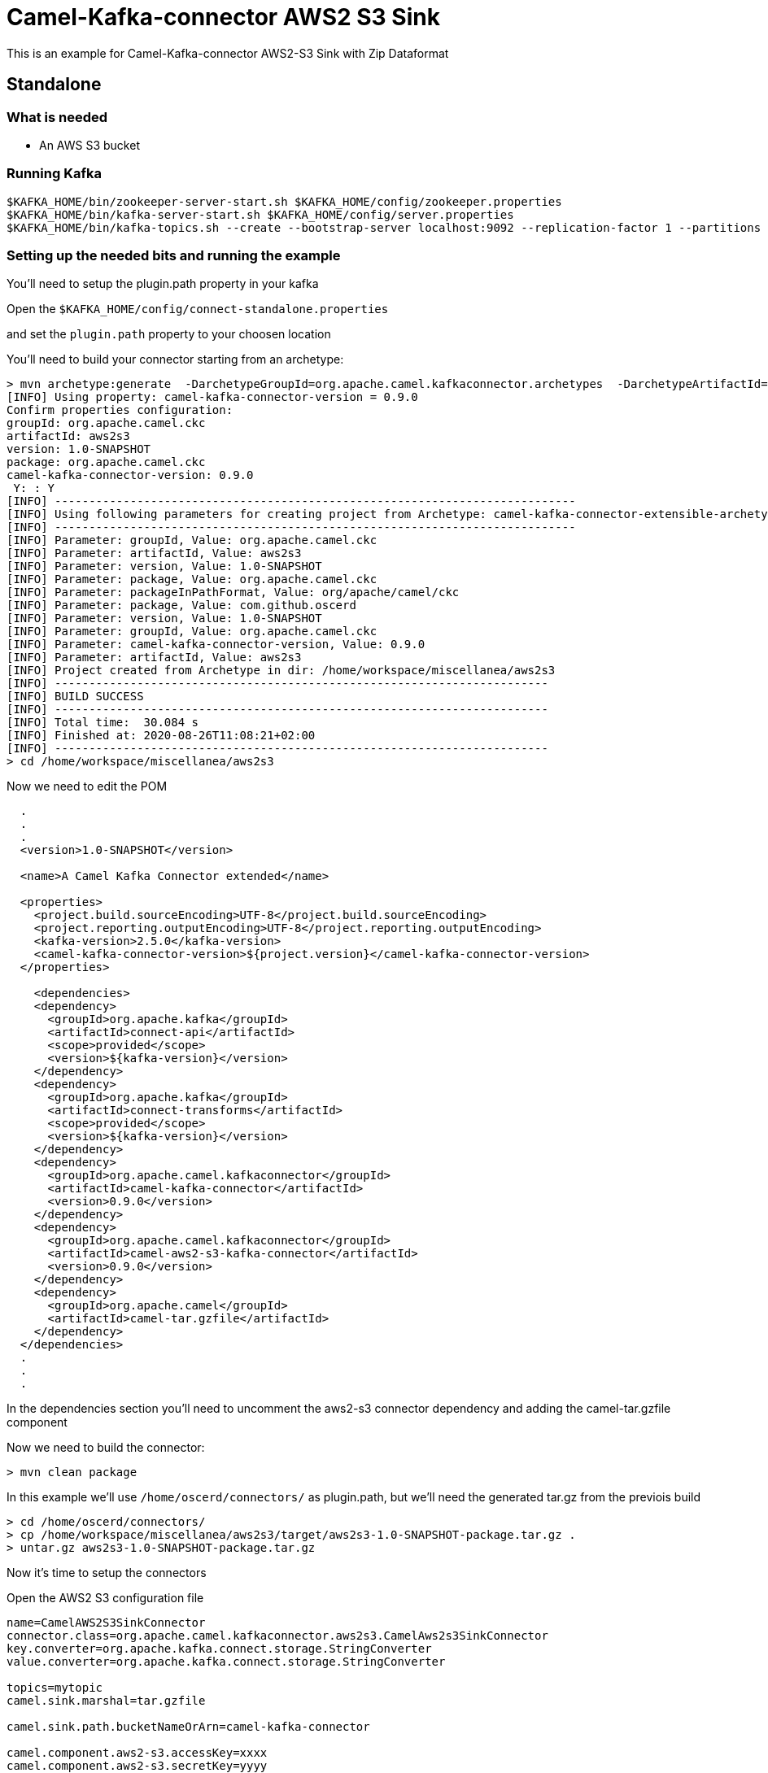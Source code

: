# Camel-Kafka-connector AWS2 S3 Sink

This is an example for Camel-Kafka-connector AWS2-S3 Sink with Zip Dataformat

## Standalone

### What is needed

- An AWS S3 bucket

### Running Kafka

```
$KAFKA_HOME/bin/zookeeper-server-start.sh $KAFKA_HOME/config/zookeeper.properties
$KAFKA_HOME/bin/kafka-server-start.sh $KAFKA_HOME/config/server.properties
$KAFKA_HOME/bin/kafka-topics.sh --create --bootstrap-server localhost:9092 --replication-factor 1 --partitions 1 --topic mytopic
```

### Setting up the needed bits and running the example

You'll need to setup the plugin.path property in your kafka

Open the `$KAFKA_HOME/config/connect-standalone.properties`

and set the `plugin.path` property to your choosen location

You'll need to build your connector starting from an archetype:

```
> mvn archetype:generate  -DarchetypeGroupId=org.apache.camel.kafkaconnector.archetypes  -DarchetypeArtifactId=camel-kafka-connector-extensible-archetype  -DarchetypeVersion=0.9.0
[INFO] Using property: camel-kafka-connector-version = 0.9.0
Confirm properties configuration:
groupId: org.apache.camel.ckc
artifactId: aws2s3
version: 1.0-SNAPSHOT
package: org.apache.camel.ckc
camel-kafka-connector-version: 0.9.0
 Y: : Y
[INFO] ----------------------------------------------------------------------------
[INFO] Using following parameters for creating project from Archetype: camel-kafka-connector-extensible-archetype:0.9.0
[INFO] ----------------------------------------------------------------------------
[INFO] Parameter: groupId, Value: org.apache.camel.ckc
[INFO] Parameter: artifactId, Value: aws2s3
[INFO] Parameter: version, Value: 1.0-SNAPSHOT
[INFO] Parameter: package, Value: org.apache.camel.ckc
[INFO] Parameter: packageInPathFormat, Value: org/apache/camel/ckc
[INFO] Parameter: package, Value: com.github.oscerd
[INFO] Parameter: version, Value: 1.0-SNAPSHOT
[INFO] Parameter: groupId, Value: org.apache.camel.ckc
[INFO] Parameter: camel-kafka-connector-version, Value: 0.9.0
[INFO] Parameter: artifactId, Value: aws2s3
[INFO] Project created from Archetype in dir: /home/workspace/miscellanea/aws2s3
[INFO] ------------------------------------------------------------------------
[INFO] BUILD SUCCESS
[INFO] ------------------------------------------------------------------------
[INFO] Total time:  30.084 s
[INFO] Finished at: 2020-08-26T11:08:21+02:00
[INFO] ------------------------------------------------------------------------
> cd /home/workspace/miscellanea/aws2s3
```

Now we need to edit the POM


```
  .
  .
  .
  <version>1.0-SNAPSHOT</version>

  <name>A Camel Kafka Connector extended</name>

  <properties>
    <project.build.sourceEncoding>UTF-8</project.build.sourceEncoding>
    <project.reporting.outputEncoding>UTF-8</project.reporting.outputEncoding>
    <kafka-version>2.5.0</kafka-version>
    <camel-kafka-connector-version>${project.version}</camel-kafka-connector-version>
  </properties>

    <dependencies>
    <dependency>
      <groupId>org.apache.kafka</groupId>
      <artifactId>connect-api</artifactId>
      <scope>provided</scope>
      <version>${kafka-version}</version>
    </dependency>
    <dependency>
      <groupId>org.apache.kafka</groupId>
      <artifactId>connect-transforms</artifactId>
      <scope>provided</scope>
      <version>${kafka-version}</version>
    </dependency>
    <dependency>
      <groupId>org.apache.camel.kafkaconnector</groupId>
      <artifactId>camel-kafka-connector</artifactId>
      <version>0.9.0</version>
    </dependency>
    <dependency>
      <groupId>org.apache.camel.kafkaconnector</groupId>
      <artifactId>camel-aws2-s3-kafka-connector</artifactId>
      <version>0.9.0</version>
    </dependency>
    <dependency>
      <groupId>org.apache.camel</groupId>
      <artifactId>camel-tar.gzfile</artifactId>
    </dependency>
  </dependencies>
  .
  .
  .
```

In the dependencies section you'll need to uncomment the aws2-s3 connector dependency and adding the camel-tar.gzfile component

Now we need to build the connector:

```
> mvn clean package
```

In this example we'll use `/home/oscerd/connectors/` as plugin.path, but we'll need the generated tar.gz from the previois build

```
> cd /home/oscerd/connectors/
> cp /home/workspace/miscellanea/aws2s3/target/aws2s3-1.0-SNAPSHOT-package.tar.gz .
> untar.gz aws2s3-1.0-SNAPSHOT-package.tar.gz
```

Now it's time to setup the connectors

Open the AWS2 S3 configuration file

```
name=CamelAWS2S3SinkConnector
connector.class=org.apache.camel.kafkaconnector.aws2s3.CamelAws2s3SinkConnector
key.converter=org.apache.kafka.connect.storage.StringConverter
value.converter=org.apache.kafka.connect.storage.StringConverter

topics=mytopic
camel.sink.marshal=tar.gzfile

camel.sink.path.bucketNameOrArn=camel-kafka-connector

camel.component.aws2-s3.accessKey=xxxx
camel.component.aws2-s3.secretKey=yyyy
camel.component.aws2-s3.region=eu-west-1

camel.sink.endpoint.keyName=${date:now:yyyyMMdd-HHmmssSSS}-${exchangeId}.tar.gz
```

and add the correct credentials for AWS.

Now you can run the example

```
$KAFKA_HOME/bin/connect-standalone.sh $KAFKA_HOME/config/connect-standalone.properties config/CamelAWS2S3SinkConnector.properties
```

Just connect to your AWS Console and check the content of camel-kafka-connector bucket.

On a different terminal run the kafka-producer and send messages to your Kafka Broker.

```
bin/kafka-console-producer.sh --bootstrap-server localhost:9092 --topic mytopic
Kafka to S3 message 1
```

You should see a file with date-exchangeId.tar.gz name containing the one file named date-exchangeId. This file will contain the message.

```
Kafka to S3 message 1
```

## Openshift

### What is needed

- An AWS S3 bucket
- An Openshift instance

### Running Kafka using Strimzi Operator

First we install the Strimzi operator and use it to deploy the Kafka broker and Kafka Connect into our OpenShift project.
We need to create security objects as part of installation so it is necessary to switch to admin user.
If you use Minishift, you can do it with the following command:

[source,bash,options="nowrap"]
----
oc login -u system:admin
----

We will use OpenShift project `myproject`.
If it doesn't exist yet, you can create it using following command:

[source,bash,options="nowrap"]
----
oc new-project myproject
----

If the project already exists, you can switch to it with:

[source,bash,options="nowrap"]
----
oc project myproject
----

We can now install the Strimzi operator into this project:

[source,bash,options="nowrap",subs="attributes"]
----
oc apply -f https://github.com/strimzi/strimzi-kafka-operator/releases/download/0.20.1/strimzi-cluster-operator-0.20.1.yaml
----

Next we will deploy a Kafka broker cluster and a Kafka Connect cluster and then create a Kafka Connect image with the Debezium connectors installed:

[source,bash,options="nowrap",subs="attributes"]
----
# Deploy a single node Kafka broker
oc apply -f https://github.com/strimzi/strimzi-kafka-operator/raw/0.20.1/examples/kafka/kafka-persistent-single.yaml

# Deploy a single instance of Kafka Connect with no plug-in installed
oc apply -f https://github.com/strimzi/strimzi-kafka-operator/raw/0.20.1/examples/connect/kafka-connect-s2i-single-node-kafka.yaml
----

Optionally enable the possibility to instantiate Kafka Connectors through specific custom resource:
[source,bash,options="nowrap"]
----
oc annotate kafkaconnects2is my-connect-cluster strimzi.io/use-connector-resources=true
----

### Add Camel Kafka connector binaries

Strimzi uses `Source2Image` builds to allow users to add their own connectors to the existing Strimzi Docker images.
We now need to build the connectors and add them to the image,
if you have built the whole project (`mvn clean package`) decompress the connectors you need in a folder (i.e. like `my-connectors/`)
so that each one is in its own subfolder
(alternatively you can download the latest officially released and packaged connectors from maven):

In this case we need to extend an existing connector and add a ZipAggregationStrategy, so we need to leverage the archetype

```
> mvn archetype:generate  -DarchetypeGroupId=org.apache.camel.kafkaconnector.archetypes  -DarchetypeArtifactId=camel-kafka-connector-extensible-archetype  -DarchetypeVersion=0.9.0
[INFO] Using property: camel-kafka-connector-version = 0.9.0
Confirm properties configuration:
groupId: org.apache.camel.ckc
artifactId: aws2s3
version: 1.0-SNAPSHOT
package: org.apache.camel.ckc
camel-kafka-connector-version: 0.9.0
 Y: : Y
[INFO] ----------------------------------------------------------------------------
[INFO] Using following parameters for creating project from Archetype: camel-kafka-connector-extensible-archetype:0.9.0
[INFO] ----------------------------------------------------------------------------
[INFO] Parameter: groupId, Value: org.apache.camel.ckc
[INFO] Parameter: artifactId, Value: aws2s3
[INFO] Parameter: version, Value: 1.0-SNAPSHOT
[INFO] Parameter: package, Value: org.apache.camel.ckc
[INFO] Parameter: packageInPathFormat, Value: org/apache/camel/ckc
[INFO] Parameter: package, Value: com.github.oscerd
[INFO] Parameter: version, Value: 1.0-SNAPSHOT
[INFO] Parameter: groupId, Value: org.apache.camel.ckc
[INFO] Parameter: camel-kafka-connector-version, Value: 0.9.0
[INFO] Parameter: artifactId, Value: aws2s3
[INFO] Project created from Archetype in dir: /home/workspace/miscellanea/aws2s3
[INFO] ------------------------------------------------------------------------
[INFO] BUILD SUCCESS
[INFO] ------------------------------------------------------------------------
[INFO] Total time:  30.084 s
[INFO] Finished at: 2020-08-26T11:08:21+02:00
[INFO] ------------------------------------------------------------------------
> cd /home/workspace/miscellanea/aws2s3
```

Now we need to edit the POM


```
  .
  .
  .
  <version>1.0-SNAPSHOT</version>

  <name>A Camel Kafka Connector extended</name>

  <properties>
    <project.build.sourceEncoding>UTF-8</project.build.sourceEncoding>
    <project.reporting.outputEncoding>UTF-8</project.reporting.outputEncoding>
    <kafka-version>2.5.0</kafka-version>
    <camel-kafka-connector-version>${project.version}</camel-kafka-connector-version>
  </properties>

    <dependencies>
    <dependency>
      <groupId>org.apache.kafka</groupId>
      <artifactId>connect-api</artifactId>
      <scope>provided</scope>
      <version>${kafka-version}</version>
    </dependency>
    <dependency>
      <groupId>org.apache.kafka</groupId>
      <artifactId>connect-transforms</artifactId>
      <scope>provided</scope>
      <version>${kafka-version}</version>
    </dependency>
    <dependency>
      <groupId>org.apache.camel.kafkaconnector</groupId>
      <artifactId>camel-kafka-connector</artifactId>
      <version>0.9.0</version>
    </dependency>
    <dependency>
      <groupId>org.apache.camel.kafkaconnector</groupId>
      <artifactId>camel-aws2-s3-kafka-connector</artifactId>
      <version>0.9.0</version>
    </dependency>
    <dependency>
      <groupId>org.apache.camel</groupId>
      <artifactId>camel-tar.gzfile</artifactId>
    </dependency>
  </dependencies>
  .
  .
  .
```

Now we need to build the connector:

```
> mvn clean package
```

And move the tar.gz package in targe to my-connectors folder and untar.gzped it.

Now we can start the build

[source,bash,options="nowrap"]
----
oc start-build my-connect-cluster-connect --from-dir=./my-connectors/ --follow
----

We should now wait for the rollout of the new image to finish and the replica set with the new connector to become ready.
Once it is done, we can check that the connectors are available in our Kafka Connect cluster.
Strimzi is running Kafka Connect in a distributed mode.

To check the available connector plugins, you can run the following command:

[source,bash,options="nowrap"]
----
oc exec -i `oc get pods --field-selector status.phase=Running -l strimzi.io/name=my-connect-cluster-connect -o=jsonpath='{.items[0].metadata.name}'` -- curl -s http://my-connect-cluster-connect-api:8083/connector-plugins
----

You should see something like this:

[source,json,options="nowrap"]
----
[{"class":"org.apache.camel.kafkaconnector.CamelSinkConnector","type":"sink","version":"0.9.0"},{"class":"org.apache.camel.kafkaconnector.CamelSourceConnector","type":"source","version":"0.9.0"},{"class":"org.apache.camel.kafkaconnector.aws2s3.CamelAws2s3SinkConnector","type":"sink","version":"0.9.0"},{"class":"org.apache.camel.kafkaconnector.aws2s3.CamelAws2s3SourceConnector","type":"source","version":"0.9.0"},{"class":"org.apache.kafka.connect.file.FileStreamSinkConnector","type":"sink","version":"2.5.0"},{"class":"org.apache.kafka.connect.file.FileStreamSourceConnector","type":"source","version":"2.5.0"},{"class":"org.apache.kafka.connect.mirror.MirrorCheckpointConnector","type":"source","version":"1"},{"class":"org.apache.kafka.connect.mirror.MirrorHeartbeatConnector","type":"source","version":"1"},{"class":"org.apache.kafka.connect.mirror.MirrorSourceConnector","type":"source","version":"1"}]
----

### Set the AWS credential as secret (optional)

You can also set the aws creds option as secret, you'll need to edit the file config/aws2-s3-cred.properties with the correct credentials and then execute the following command

[source,bash,options="nowrap"]
----
oc create secret generic aws2-s3 --from-file=config/openshift/aws2-s3-cred.properties
----

Now we need to edit KafkaConnectS2I custom resource to reference the secret. For example:

[source,bash,options="nowrap"]
----
spec:
  # ...
  config:
    config.providers: file
    config.providers.file.class: org.apache.kafka.common.config.provider.FileConfigProvider
  #...
  externalConfiguration:
    volumes:
      - name: aws-credentials
        secret:
          secretName: aws2-s3
----

In this way the secret aws2-s3 will be mounted as volume with path /opt/kafka/external-configuration/aws-credentials/

### Create connector instance

Now we can create some instance of the AWS2 S3 sink connector:

[source,bash,options="nowrap"]
----
oc exec -i `oc get pods --field-selector status.phase=Running -l strimzi.io/name=my-connect-cluster-connect -o=jsonpath='{.items[0].metadata.name}'` -- curl -X POST \
    -H "Accept:application/json" \
    -H "Content-Type:application/json" \
    http://my-connect-cluster-connect-api:8083/connectors -d @- <<'EOF'
{
  "name": "s3-sink-connector",
  "config": {
    "connector.class": "org.apache.camel.kafkaconnector.aws2s3.CamelAws2s3SinkConnector",
    "tasks.max": "1",
    "key.converter": "org.apache.kafka.connect.storage.StringConverter",
    "value.converter": "org.apache.kafka.connect.storage.StringConverter",
    "topics": "s3-topic",
    "camel.sink.path.bucketNameOrArn": "camel-kafka-connector",
    "camel.sink.endpoint.keyName": "${date:now:yyyyMMdd-HHmmssSSS}-${exchangeId}.tar.gz",
    "camel.sink.marshal": "tar.gzfile",
    "camel.component.aws2-s3.accessKey": "xxx",
    "camel.component.aws2-s3.secretKey": "xxx",
    "camel.component.aws2-s3.region": "xxx"
  }
}
EOF
----

Altenatively, if have enabled `use-connector-resources`, you can create the connector instance by creating a specific custom resource:

[source,bash,options="nowrap"]
----
oc apply -f - << EOF
apiVersion: kafka.strimzi.io/v1alpha1
kind: KafkaConnector
metadata:
  name: s3-sink-connector
  namespace: myproject
  labels:
    strimzi.io/cluster: my-connect-cluster
spec:
  class: org.apache.camel.kafkaconnector.aws2s3.CamelAws2s3SinkConnector
  tasksMax: 1
  config:
    key.converter: org.apache.kafka.connect.storage.StringConverter
    value.converter: org.apache.kafka.connect.storage.StringConverter
    topics: s3-topic
    camel.sink.path.bucketNameOrArn: camel-kafka-connector
    camel.sink.endpoint.keyName: ${date:now:yyyyMMdd-HHmmssSSS}-${exchangeId}.tar.gz
    camel.sink.marshal: tar.gzfile
    camel.component.aws2-s3.accessKey: xxxx
    camel.component.aws2-s3.secretKey: yyyy
    camel.component.aws2-s3.region: region
EOF
----

If you followed the optional step for secret credentials you can run the following command:

[source,bash,options="nowrap"]
----
oc apply -f config/openshift/aws2-s3-sink-with-tar.gz-dataformat.yaml
----

You can check the status of the connector using

[source,bash,options="nowrap"]
----
oc exec -i `oc get pods --field-selector status.phase=Running -l strimzi.io/name=my-connect-cluster-connect -o=jsonpath='{.items[0].metadata.name}'` -- curl -s http://my-connect-cluster-connect-api:8083/connectors/s3-sink-connector/status
----

Just connect to your AWS Console and check the content of camel-kafka-connector bucket.

On a different terminal run the kafka-producer and send messages to your Kafka Broker.

```
oc exec -i -c kafka my-cluster-kafka-0 -- bin/kafka-console-producer.sh --bootstrap-server localhost:9092 --topic s3-topic
Kafka to S3 message 1
```

You should see a file with date-exchangeId.tar.gz name containing the one file named date-exchangeId. This file will contain the message.

```
Kafka to S3 message 1
```
